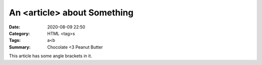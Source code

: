 ============================
An <article> about Something
============================

:Date: 2020-08-09 22:50
:Category: HTML <tag>s
:Tags: a<b
:Summary: Chocolate <3 Peanut Butter

This article has some angle brackets in it.
